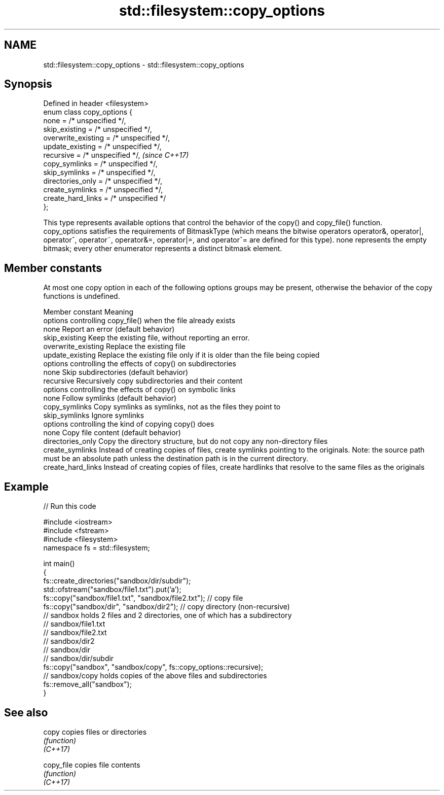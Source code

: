 .TH std::filesystem::copy_options 3 "2020.03.24" "http://cppreference.com" "C++ Standard Libary"
.SH NAME
std::filesystem::copy_options \- std::filesystem::copy_options

.SH Synopsis

  Defined in header <filesystem>
  enum class copy_options {
  none = /* unspecified */,
  skip_existing = /* unspecified */,
  overwrite_existing = /* unspecified */,
  update_existing = /* unspecified */,
  recursive = /* unspecified */,           \fI(since C++17)\fP
  copy_symlinks = /* unspecified */,
  skip_symlinks = /* unspecified */,
  directories_only = /* unspecified */,
  create_symlinks = /* unspecified */,
  create_hard_links = /* unspecified */
  };

  This type represents available options that control the behavior of the copy() and copy_file() function.
  copy_options satisfies the requirements of BitmaskType (which means the bitwise operators operator&, operator|, operator^, operator~, operator&=, operator|=, and operator^= are defined for this type). none represents the empty bitmask; every other enumerator represents a distinct bitmask element.

.SH Member constants

  At most one copy option in each of the following options groups may be present, otherwise the behavior of the copy functions is undefined.

  Member constant    Meaning
  options controlling copy_file() when the file already exists
  none               Report an error (default behavior)
  skip_existing      Keep the existing file, without reporting an error.
  overwrite_existing Replace the existing file
  update_existing    Replace the existing file only if it is older than the file being copied
  options controlling the effects of copy() on subdirectories
  none               Skip subdirectories (default behavior)
  recursive          Recursively copy subdirectories and their content
  options controlling the effects of copy() on symbolic links
  none               Follow symlinks (default behavior)
  copy_symlinks      Copy symlinks as symlinks, not as the files they point to
  skip_symlinks      Ignore symlinks
  options controlling the kind of copying copy() does
  none               Copy file content (default behavior)
  directories_only   Copy the directory structure, but do not copy any non-directory files
  create_symlinks    Instead of creating copies of files, create symlinks pointing to the originals. Note: the source path must be an absolute path unless the destination path is in the current directory.
  create_hard_links  Instead of creating copies of files, create hardlinks that resolve to the same files as the originals


.SH Example

  
// Run this code

    #include <iostream>
    #include <fstream>
    #include <filesystem>
    namespace fs = std::filesystem;

    int main()
    {
        fs::create_directories("sandbox/dir/subdir");
        std::ofstream("sandbox/file1.txt").put('a');
        fs::copy("sandbox/file1.txt", "sandbox/file2.txt"); // copy file
        fs::copy("sandbox/dir", "sandbox/dir2"); // copy directory (non-recursive)
        // sandbox holds 2 files and 2 directories, one of which has a subdirectory
        // sandbox/file1.txt
        // sandbox/file2.txt
        // sandbox/dir2
        // sandbox/dir
        //    sandbox/dir/subdir
        fs::copy("sandbox", "sandbox/copy", fs::copy_options::recursive);
        // sandbox/copy holds copies of the above files and subdirectories
        fs::remove_all("sandbox");
    }



.SH See also



  copy      copies files or directories
            \fI(function)\fP
  \fI(C++17)\fP

  copy_file copies file contents
            \fI(function)\fP
  \fI(C++17)\fP




